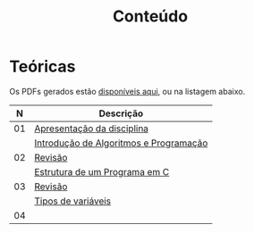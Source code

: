 # -*- coding: utf-8 -*-"
#+STARTUP: overview indent

#+TITLE: Conteúdo

#+OPTIONS: html-link-use-abs-url:nil html-postamble:auto
#+OPTIONS: html-preamble:t html-scripts:t html-style:t
#+OPTIONS: html5-fancy:nil tex:t
#+HTML_DOCTYPE: xhtml-strict
#+HTML_CONTAINER: div
#+DESCRIPTION:
#+KEYWORDS:
#+HTML_LINK_HOME:
#+HTML_LINK_UP:
#+HTML_MATHJAX:
#+HTML_HEAD:
#+HTML_HEAD_EXTRA:
#+SUBTITLE:
#+INFOJS_OPT:
#+CREATOR: <a href="http://www.gnu.org/software/emacs/">Emacs</a> 25.2.2 (<a href="http://orgmode.org">Org</a> mode 9.0.1)
#+LATEX_HEADER:
#+EXPORT_EXCLUDE_TAGS: noexport
#+EXPORT_SELECT_TAGS: export
#+TAGS: noexport(n) deprecated(d)

* Teóricas

Os PDFs gerados estão [[http://www.inf.ufrgs.br/~schnorr/inf1202/][disponíveis aqui]], ou na listagem abaixo.

|  *N* | *Descrição*                              |
|----+----------------------------------------|
| 01 | [[http://www.inf.ufrgs.br/~schnorr/inf1202/apresentacao.pdf][Apresentação da disciplina]]             |
|    | [[http://www.inf.ufrgs.br/~schnorr/inf1202/introducao.pdf][Introdução de Algoritmos e Programação]] |
|----+----------------------------------------|
| 02 | [[http://www.inf.ufrgs.br/~schnorr/inf1202/revisao-aula-01.pdf][Revisão]]                                |
|    | [[http://www.inf.ufrgs.br/~schnorr/inf1202/sequencial.pdf][Estrutura de um Programa em C]]          |
|----+----------------------------------------|
| 03 | [[http://www.inf.ufrgs.br/~schnorr/inf1202/revisao-aula-02.pdf][Revisão]]                                |
|    | [[http://www.inf.ufrgs.br/~schnorr/inf1202/tipos.pdf][Tipos de variáveis]]                     |
|----+----------------------------------------|
| 04 |                                        |

